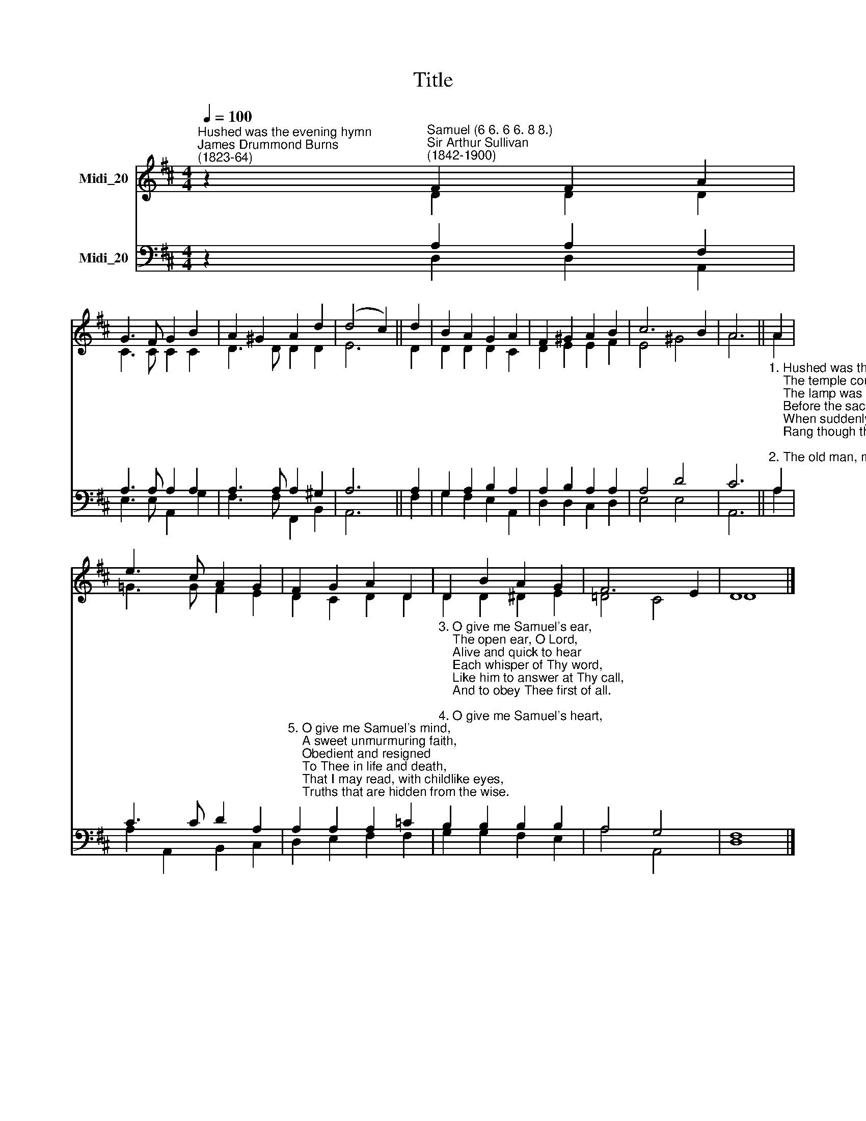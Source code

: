 X:1
T:Title
%%score ( 1 2 ) ( 3 4 )
L:1/8
Q:1/4=100
M:4/4
K:D
V:1 treble nm="Midi_20"
V:2 treble 
V:3 bass nm="Midi_20"
V:4 bass 
V:1
"^Hushed was the evening hymn""^James Drummond Burns\n(1823-64)" z2"^Samuel (6 6. 6 6. 8 8.)""^Sir Arthur Sullivan\n(1842-1900)" F2 F2 A2 | %1
 G3 F G2 B2 | A2 ^G2 A2 d2 | (d4 c2) || d2 | B2 A2 G2 A2 | F2 ^G2 A2 B2 | c6 B2 | A6 || A2 | %10
 e3 c A2 G2 | F2 G2 A2 D2 | D2 B2 A2 G2 | F6 E2 | D8 |] %15
V:2
 z2 D2 D2 D2 | C3 C C2 C2 | D3 D D2 D2 | E6 || D2 | D2 D2 D2 C2 | D2 E2 E2 F2 | E4 ^G4 | A6 || A2 | %10
 =G3 G F2 E2 | D2 C2 D2 D2 | D2 D2 ^D2 E2 | =D4 C4 | D8 |] %15
V:3
 z2 A,2 A,2 F,2 | A,3 A, A,2 A,2 | A,3 A, A,2 ^G,2 | A,6 || A,2 | G,2 A,2 B,2 A,2 | %6
 A,2 B,2 A,2 A,2 | A,4 D4 | C6 || %9
"^1. Hushed was the evening hymn,\n    The temple courts were dark,\n    The lamp was burning dim\n    Before the sacred ark,\n    When suddenly a voice Divine\n    Rang though the silence of the shrine.\n\n2. The old man, meek and mild,\n    The priest of Israel, slept;\n    His watch the temple child,\n    The little Levite, kept;\n    And what to Eli's sense was sealed\n    The Lord to Hannah's son revealed." A,2 | %10
 C3 C D2 A,2 | %11
"^5. O give me Samuel's mind,\n    A sweet unmurmuring faith,\n    Obedient and resigned\n    To Thee in life and death,\n    That I may read, with childlike eyes,\n    Truths that are hidden from the wise." A,2 A,2 A,2 =C2 | %12
"^3. O give me Samuel's ear,\n    The open ear, O Lord,\n    Alive and quick to hear\n    Each whisper of Thy word,\n    Like him to answer at Thy call,\n    And to obey Thee first of all.\n\n4. O give me Samuel's heart,\n    A lowly heart, that waits\n    Where in Thy house Thou art,\n    Or watches at Thy gates\n    By day and night, a heart that still\n    Moves at the breathing of Thy will." B,2 B,2 B,2 B,2 | %13
 A,4 G,4 | F,8 |] %15
V:4
 z2 D,2 D,2 A,,2 | E,3 E, A,,2 G,2 | F,3 F, F,,2 B,,2 | A,,6 || F,2 | G,2 F,2 E,2 A,,2 | %6
 D,2 D,2 C,2 D,2 | E,4 E,4 | A,,6 || A,2 | A,2 A,,2 B,,2 C,2 | D,2 E,2 F,2 F,2 | G,2 G,2 F,2 E,2 | %13
 A,4 A,,4 | D,8 |] %15


